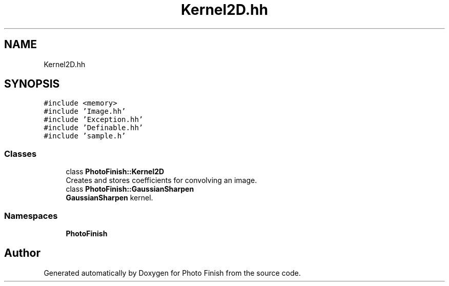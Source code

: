 .TH "Kernel2D.hh" 3 "Mon Mar 6 2017" "Version 1" "Photo Finish" \" -*- nroff -*-
.ad l
.nh
.SH NAME
Kernel2D.hh
.SH SYNOPSIS
.br
.PP
\fC#include <memory>\fP
.br
\fC#include 'Image\&.hh'\fP
.br
\fC#include 'Exception\&.hh'\fP
.br
\fC#include 'Definable\&.hh'\fP
.br
\fC#include 'sample\&.h'\fP
.br

.SS "Classes"

.in +1c
.ti -1c
.RI "class \fBPhotoFinish::Kernel2D\fP"
.br
.RI "Creates and stores coefficients for convolving an image\&. "
.ti -1c
.RI "class \fBPhotoFinish::GaussianSharpen\fP"
.br
.RI "\fBGaussianSharpen\fP kernel\&. "
.in -1c
.SS "Namespaces"

.in +1c
.ti -1c
.RI " \fBPhotoFinish\fP"
.br
.in -1c
.SH "Author"
.PP 
Generated automatically by Doxygen for Photo Finish from the source code\&.
